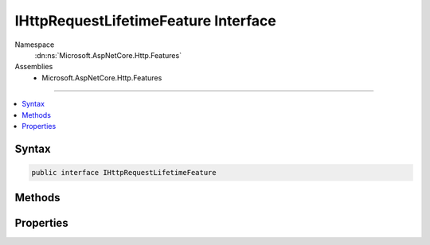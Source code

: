 

IHttpRequestLifetimeFeature Interface
=====================================





Namespace
    :dn:ns:`Microsoft.AspNetCore.Http.Features`
Assemblies
    * Microsoft.AspNetCore.Http.Features

----

.. contents::
   :local:









Syntax
------

.. code-block:: csharp

    public interface IHttpRequestLifetimeFeature








.. dn:interface:: Microsoft.AspNetCore.Http.Features.IHttpRequestLifetimeFeature
    :hidden:

.. dn:interface:: Microsoft.AspNetCore.Http.Features.IHttpRequestLifetimeFeature

Methods
-------

.. dn:interface:: Microsoft.AspNetCore.Http.Features.IHttpRequestLifetimeFeature
    :noindex:
    :hidden:

    
    .. dn:method:: Microsoft.AspNetCore.Http.Features.IHttpRequestLifetimeFeature.Abort()
    
        
    
        
        Forcefully aborts the request if it has not already completed. This will result in
        RequestAborted being triggered.
    
        
    
        
        .. code-block:: csharp
    
            void Abort()
    

Properties
----------

.. dn:interface:: Microsoft.AspNetCore.Http.Features.IHttpRequestLifetimeFeature
    :noindex:
    :hidden:

    
    .. dn:property:: Microsoft.AspNetCore.Http.Features.IHttpRequestLifetimeFeature.RequestAborted
    
        
    
        
        A :any:`System.Threading.CancellationToken` that fires if the request is aborted and
        the application should cease processing. The token will not fire if the request
        completes successfully.
    
        
        :rtype: System.Threading.CancellationToken
    
        
        .. code-block:: csharp
    
            CancellationToken RequestAborted { get; set; }
    

